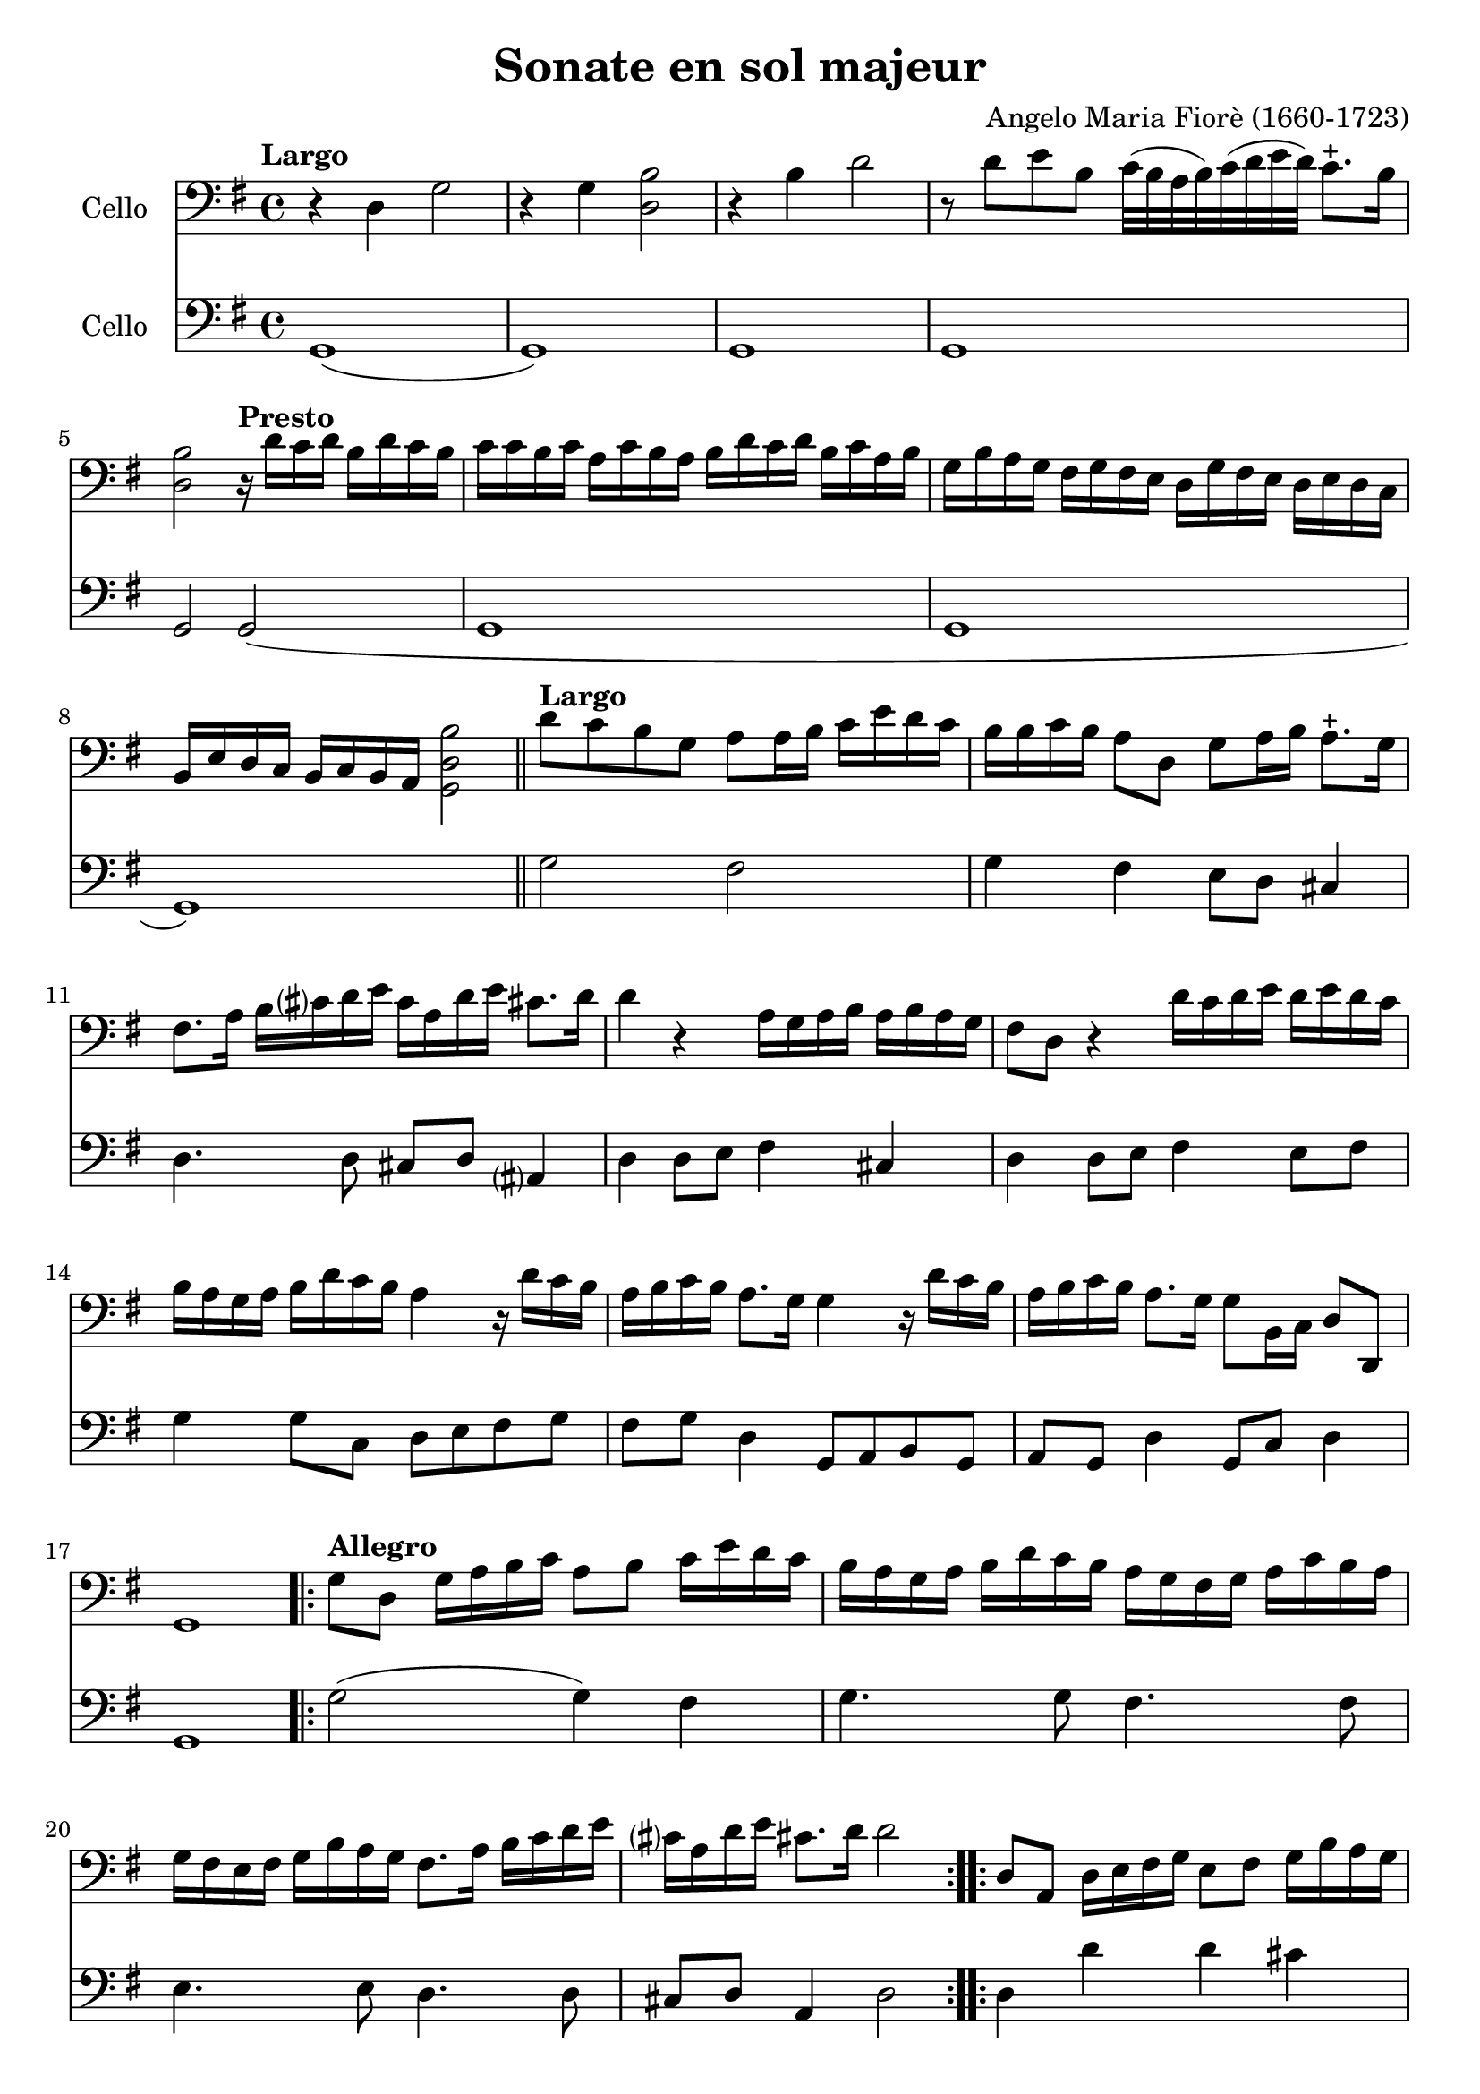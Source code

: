 #(set-global-staff-size 21)

\version "2.18.2"

\header {
  title    = "Sonate en sol majeur"
  composer = "Angelo Maria Fiorè (1660-1723)"
  tagline  = ""
}

\language "italiano"

% iPad Pro 12.9

% \paper {
%   paper-width  = 195\mm
%   paper-height = 260\mm
% }

\score {
  <<
    \new Staff
    \with {instrumentName = #"Cello "}
    {
      \override Hairpin.to-barline = ##f
      \tempo Largo
      \time 4/4
      \key sol \major
      \clef "bass"

      r4 re4 sol2                                                         % 1
      r4 sol4 <<si2 re2>>                                                 % 2
      r4 si4 re'2                                                         % 3
      r8 re'8 mi'8 si8 do'32(si32 la32 si32)
      do'32(re'32 mi'32 re'32) do'8.-+ si16                               % 4
      <<si2 re2>>

      \tempo "Presto"
      r16 re'16 do'16 re'16 si16 re'16 do'16 si16                         % 5
      do'16 do'16 si16 do'16
      la16 do'16 si16 la16
      si16 re'16 do'16 re'16
      si16 do'16 la16 si16                                                % 6
      sol16 si16 la16 sol16
      fad16 sol16 fad16 mi16
      re16 sol16 fad16 mi16
      re16 mi16 re16 do16                                                 % 7
      si,16 mi16 re16 do16
      si,16 do16 si,16 la,16 <<si2 re2 sol,2>>                            % 8

      \bar "||"

      \tempo "Largo"
      re'8 do'8 si8 sol8 la8 la16 si16
      do'16 mi'16 re'16 do'16                                             % 9
      si16 si16 do'16 si16 la8 re8 sol8 la16 si16 la8.-+ sol16            % 10
      fad8. la16 si16 dod'?16 re'16 mi'16
      dod'16 la16 re'16 mi'16 dod'!8. re'16                               % 11
      re'4 r4 la16 sol16 la16 si16 la16 si16 la16 sol16                   % 12
      fad8 re8 r4 re'16 do'16 re'16 mi'16
      re'16 mi'16 re'16 do'16                                             % 13
      si16 la16 sol16 la16 si16 re'16 do'16 si16 la4
      r16 re'16 do'16 si16                                                % 14
      la16 si16 do'16 si16 la8. sol16 sol4 r16 re'16 do'16 si16           % 15
      la16 si16 do'16 si16 la8. sol16 sol8 si,16 do16 re8 re,8            % 16
      sol,1                                                               % 17

      \repeat volta 2 {
        \tempo "Allegro"
        sol8 re8 sol16 la16 si16 do'16 la8 si8 do'16 mi'16 re'16 do'16    % 18
        si16 la16 sol16 la16  si16 re'16 do'16 si16
        la16 sol16 fad16 sol16  la16 do'16 si16 la16                      % 19
        sol16 fad16 mi16 fad16
        sol16 si16 la16 sol16 fad8. la16 si16 do'16 re'16 mi'16           % 20
        dod'?16 la16 re'16 mi'16 dod'!8. re'16 re'2                       % 21
      }

      \repeat volta 2 {
        re8 la,8 re16 mi16 fad16 sol16 mi8 fad8 sol16 si16 la16 sol16     % 22
        fad8 re8 r4 sol8 re8 sol16 la16 si16 do'16                        % 23
        la8 si8 do'16 mi'16 re'16
        do'16 si16 la16 sol16
        la16 si16 re'16 do'16 si16                                        % 24
        la16 la16 si16 do'16 re'8 re8 mi16 sol16 la16 si16 do'8 do8       % 25
        re16 fad16 sol16 la16 si8 si,8 do16 mi16 fad16 sol16 la8 la,8     % 26
        re16 mi16 fad16 sol16 la16 si16 la16 sol16 fad8 re8
        r16 re'16 do'16 si16                                              % 27
        do'16 do'16 si16 do'16  la16 do'16 si16 la16
        si16 si16 la16 si16  sol16 si16 la16 sol16                        % 28
        la16 re16 mi16 fad16  sol16 la16 si16 do'16
        re'16 do'16 si16 do'16 la8. sol16                                 % 29
        sol16 sol16 fad16 mi16  re16 do16 si,16 la,16
        sol,8 si16 do'16 re'8 re8                                         % 30
        sol8 si,16 do16 re16 sol16 si,16 re16 sol,2                       % 31
      }
      \bar "|."
    }

    \new Staff
    \with {instrumentName = #"Cello "}
    {
      \override Hairpin.to-barline = ##f
      \time 4/4
      \key sol \major
      \clef "bass"
      sol,1(                                                              % 1
      sol,1)                                                              % 2
      sol,1                                                               % 3
      sol,1                                                               % 4
      sol,2 sol,2(                                                        % 5
      sol,1                                                               % 6
      sol,1                                                               % 7
      sol,1)                                                              % 8
      \bar "||"
      sol2 fad2                                                           % 9
      sol4 fad4 mi8 re8 dod4                                              % 10
      re4. re8 dod8 re8 lad,?4                                            % 11
      re4 re8 mi8 fad4 dod4                                               % 12
      re4 re8 mi8 fad4 mi8 fad8                                           % 13
      sol4 sol8 do8 re8 mi8 fad8 sol8                                     % 14
      fad8 sol8 re4 sol,8 la,8 si,8 sol,8                                 % 15
      la,8 sol,8 re4 sol,8 do8 re4                                        % 16
      sol,1                                                               % 17
      \repeat volta 2 {
        \tempo "Allegro"
        sol2(sol4) fad4                                                   % 18
        sol4. sol8 fad4. fad8                                             % 19
        mi4. mi8 re4. re8                                                 % 20
        dod8 re8 la,4 re2                                                 % 21
      }
      \repeat volta 2 {
        re4 re'4 re'4 dod'4                                               % 22
        re'4 re'8 do'8 si4 si8 sol8                                       % 23
        la4 fad4 sol4. sol8                                               % 24
        fad4. fad8 mi4. mi8                                               % 25
        re4. re8 do4. do8                                                 % 26
        si,4 si,8 dod8 re4 fad8 re8                                       % 27
        mi8 re8 mi8 fad8 sol8 fad8 sol8 mi8                               % 28
        re8 do8 si,8 la,8 sol,8 do8 re4                                   % 29
        sol8 la8 si8 fad8 sol8 do8 re4                                    % 30
        sol,8 do8 re4 sol,2                                               % 31
      }
      \bar "|."
    }
  >>
}

\score {
  <<
    \new Staff
    \with {instrumentName = #"Cello "}
    {
      \override Hairpin.to-barline = ##f
      \tempo "Grave"
      \time 3/2
      \key sol \major
      \clef "bass"
      r2 sol2 mi2                                                         % 1
      si1.                                                                % 2
      r4 si4 do'4(si4) do'4(si4)                                          % 3
      la1.                                                                % 4
      r4 la4 si4(la4) si4(la4)                                            % 5
      sol2. sol4 la4 sol4                                                 % 6
      fad2. fad4 sol4 fad4                                                % 7
      mi2 mi4 fad4 sol4 la4                                               % 8
      si2. la4 sol4 fad?4                                                 % 9
      sol4 la4 fad2. mi4                                                  % 10
      mi2. mi4 la4 si4                                                    % 11
      do'4 la4 sold2. la4                                                 % 12
      la2. do'4 si4 la4                                                   % 13
      sol4 fad?4 mi4 sol4 la4 sol4                                        % 14
      fad4. mi8 re4 re'4 mi'4 si4                                         % 15
      do'4 si4 la4 do'4 re'4 la4                                          % 16
      si4 la4 sol4 si4 do'4 si4                                           % 17
      la4 si4 la2. sol4                                                   % 18
      fad2. re'4 do'4 re'4                                                % 19
      si4 do'4 <<la2. re2.>> sol4                                         % 20
      sol2 si2 red2                                                       % 21
      mi2. do'4 si4 la4                                                   % 22
      sol4 la4 fad2. mi4                                                  % 23
      mi2. fad4 sol4 la4                                                  % 24
      si4 do'8(si8) la2. sol8(la8)                                        % 25
      si2 si,2 r2                                                         % 26
    }

    \new Staff
    \with {instrumentName = #"Cello "}
    {
      \override Hairpin.to-barline = ##f
      \tempo "Grave"
      \time 3/2
      \key sol \major
      \clef "bass"
      mi1 r2                                                              % 1
      r2 red2 si,2                                                        % 2
      mi1.(                                                               % 3
      mi2) fad2 mi2                                                       % 4
      red1.                                                               % 5
      mi1 mi2                                                             % 6
      red1 si,2                                                           % 7
      mi1 do2                                                             % 8
      si,1 red2                                                           % 9
      mi2 si,1                                                            % 10
      mi2. mi4 do4 si,4                                                   % 11
      la,2 mi2 mi,2                                                       % 12
      la,1 red2                                                           % 13
      mi1 dod2                                                            % 14
      re1 sol2                                                            % 15
      la1 fad2                                                            % 16
      sol1 sol2                                                           % 17
      do'2 dod'?1                                                         % 18
      re'2 do'4 si4 la4 fad4                                              % 19
      sol2 re1                                                            % 20
      sol2 red2 si,2                                                      % 21
      mi2 la,1                                                            % 22
      mi2 si,1                                                            % 23
      mi1 mi2                                                             % 24
      re2 la,1                                                            % 25
      si,1.                                                               % 26
      \bar "|."
    }
  >>
}

\score {
  <<
    \new Staff
    \with {instrumentName = #"Cello "}
    {
      \override Hairpin.to-barline = ##f
      \tempo "Presto"
      \time 12/8
      \key sol \major
      \clef "bass"
      sol4 re8 sol8 la8 si8 la8 si8 do'8 re'4 do'8                        % 1
      si8 la8 si8 do'8 si8 do'8 la8 fad8 la8 si8 la8 si8                  % 2
      sol8 mi8 sol8 la8 sol8 la8 fad8 re'8 do'8 si8 la8 sol8              % 3
      fad8 sol8 fad8 <<mi4 la,4>> re8 re8 re'8 do'8 si8 la8 sol8          % 4
      fad8 sol8 fad8 <<mi4 la,4>> re8 re8 fad8 sol8 la4 la,8              % 5
      re8 re'8 la8 fad8 re8 la,8 re,2.                                    % 6
      \repeat volta 2 {
        re4 la,8 re8 mi8 fad8 mi8 fad8 sol8 la4 sol8                      % 7
        fad4 re8 r4. sol4 re8 sol8 la8 si8                                % 8
        la8 si8 do'8 re'8 do'8 re'8 si8 sol8 si8 mi'8 do'8 mi'8           % 9
        do'8 la8 do'8 re'8 la8 re'8 si8 sol8 si8 do'8 sol8 do'8           % 10
        la8 si8 la8 sol8 la8 sol8 fad8 re8 fad8 sol8 fad8 sol8            % 11
        la8 sol8 la8 si8 la8 si8 do'8 si8 do'8 la8 si8 do'8               % 12
        re'8 do'8 re'8 si8 la8 sol8 do'8 si8 do'8 re'4 re8                % 13
        sol4 do8 re4 re,8 sol,2.                                          % 14
      }
    }

    \new Staff
    \with {instrumentName = #"Cello "}
    {
      \override Hairpin.to-barline = ##f
      \tempo "Presto"
      \time 12/8
      \key sol \major
      \clef "bass"
      sol2.(sol4.) fad4.                                                  % 1
      sol4. mi4. fad4. re4.                                               % 2
      mi4. do4. re4. sol4.                                                % 3
      red?4. la,4. red4. sol4.                                            % 4
      fad4 re8 la4 la,8 re4 sol,8 la,4.                                   % 5
      re,2. re,2.                                                         % 6
      \repeat volta 2 {
        re4. re'4. re'4. dod'4.                                           % 7
        re'4. re'4 do'8 si4. si4 sol8                                     % 8
        la4. fad4. sol4. sol4.                                            % 9
        la4. fad4. sol4. mi4.                                             % 10
        fad4. mi4. red?4. si,4.                                           % 11
        la,4. sol,4. la,4. fad,4 la,8                                     % 12
        sol,4. si,4. do4. re4.                                            % 13
        sol,4 do8 re4 re,8 sol,2.                                         % 14
      }
    }
  >>
}